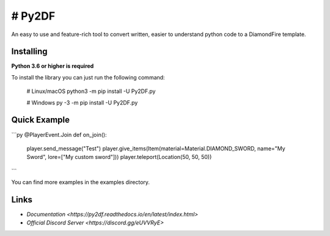 # Py2DF
==========

.. image:: https://img.shields.io/pypi/v/py2df.svg
   :target: https://pypi.python.org/pypi/py2df
   :alt: PyPI version info
.. image:: https://img.shields.io/pypi/pyversions/py2df.svg
   :target: https://pypi.python.org/pypi/py2df
   :alt: PyPI supported Python versions

An easy to use and feature-rich tool to convert written, easier to understand python code to a DiamondFire template.

Installing
----------

**Python 3.6 or higher is required**

To install the library you can just run the following command:

    # Linux/macOS
    python3 -m pip install -U Py2DF.py

    # Windows
    py -3 -m pip install -U Py2DF.py


Quick Example
--------------
```py
@PlayerEvent.Join
def on_join():
    player.send_message("Test")
    player.give_items(Item(material=Material.DIAMOND_SWORD, name="My Sword", lore=["My custom sword"]))
    player.teleport(Location(50, 50, 50))
```
        

You can find more examples in the examples directory.

Links
------

- `Documentation <https://py2df.readthedocs.io/en/latest/index.html>`
- `Official Discord Server <https://discord.gg/eUVVRyE>`
